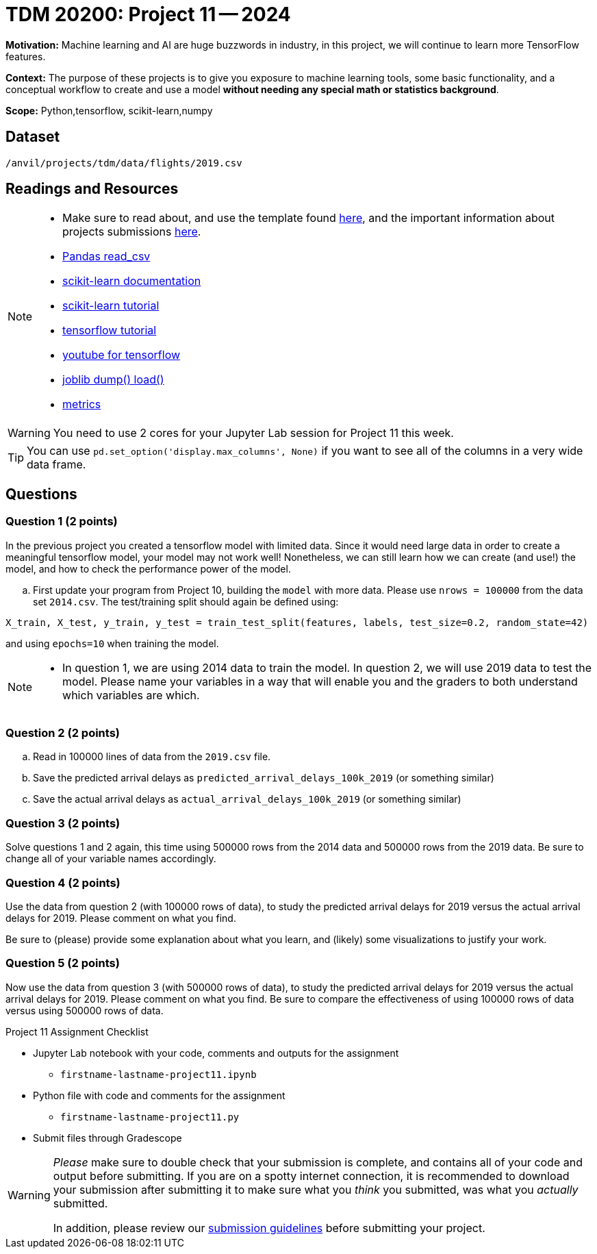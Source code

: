 = TDM 20200: Project 11 -- 2024
 
**Motivation:** Machine learning and AI are huge buzzwords in industry, in this project, we will continue to learn more TensorFlow features.

**Context:** The purpose of these projects is to give you exposure to machine learning tools, some basic functionality, and a conceptual workflow to create and use a model *without needing any special math or statistics background*.

**Scope:** Python,tensorflow, scikit-learn,numpy

== Dataset

`/anvil/projects/tdm/data/flights/2019.csv`

== Readings and Resources

[NOTE]
====
- Make sure to read about, and use the template found xref:templates.adoc[here], and the important information about projects submissions xref:submissions.adoc[here].
- https://pandas.pydata.org/pandas-docs/stable/reference/api/pandas.read_csv.html[Pandas read_csv]
- https://scikit-learn.org/stable/documentation.html[scikit-learn documentation]
- https://scikit-learn.org/stable/tutorial/index.html[scikit-learn tutorial]
- https://www.tensorflow.org/tutorials[tensorflow tutorial]
- https://www.youtube.com/tensorflow[youtube for tensorflow]
- https://joblib.readthedocs.io/en/latest/why.html[joblib dump() load()]
- https://proclusacademy.com/blog/explainer/regression-metrics-you-must-know/[metrics]
====

[WARNING]
====
You need to use 2 cores for your Jupyter Lab session for Project 11 this week.
====
[TIP]
====
You can use `pd.set_option('display.max_columns', None)` if you want to see all of the columns in a very wide data frame.
====

== Questions

=== Question 1 (2 points)

[loweralpha]

In the previous project you created a tensorflow model with limited data. Since it would need large data in order to create a meaningful tensorflow model, your model may not work well!  Nonetheless, we can still learn how we can create (and use!) the model, and how to check the performance power of the model.

.. First update your program from Project 10, building the `model` with more data.  Please use `nrows = 100000` from the data set `2014.csv`.  The test/training split should again be defined using:

`X_train, X_test, y_train, y_test = train_test_split(features, labels, test_size=0.2, random_state=42)`

and using `epochs=10` when training the model.

[NOTE]
====
-  In question 1, we are using 2014 data to train the model.  In question 2, we will use 2019 data to test the model.  Please name your variables in a way that will enable you and the graders to both understand which variables are which.
====


=== Question 2 (2 points)

.. Read in 100000 lines of data from the `2019.csv` file.
.. Save the predicted arrival delays as `predicted_arrival_delays_100k_2019` (or something similar)
.. Save the actual arrival delays as `actual_arrival_delays_100k_2019` (or something similar)

 
=== Question 3 (2 points)

Solve questions 1 and 2 again, this time using 500000 rows from the 2014 data and 500000 rows from the 2019 data.  Be sure to change all of your variable names accordingly.

=== Question 4 (2 points)

Use the data from question 2 (with 100000 rows of data), to study the predicted arrival delays for 2019 versus the actual arrival delays for 2019.  Please comment on what you find.

Be sure to (please) provide some explanation about what you learn, and (likely) some visualizations to justify your work.


=== Question 5 (2 points)

Now use the data from question 3 (with 500000 rows of data), to study the predicted arrival delays for 2019 versus the actual arrival delays for 2019.  Please comment on what you find.  Be sure to compare the effectiveness of using 100000 rows of data versus using 500000 rows of data.


Project 11 Assignment Checklist
====
* Jupyter Lab notebook with your code, comments and outputs for the assignment
    ** `firstname-lastname-project11.ipynb` 
* Python file with code and comments for the assignment
    ** `firstname-lastname-project11.py`
 
* Submit files through Gradescope
====

[WARNING]
====
_Please_ make sure to double check that your submission is complete, and contains all of your code and output before submitting. If you are on a spotty internet connection, it is recommended to download your submission after submitting it to make sure what you _think_ you submitted, was what you _actually_ submitted.

In addition, please review our xref:projects:current-projects:submissions.adoc[submission guidelines] before submitting your project.
====